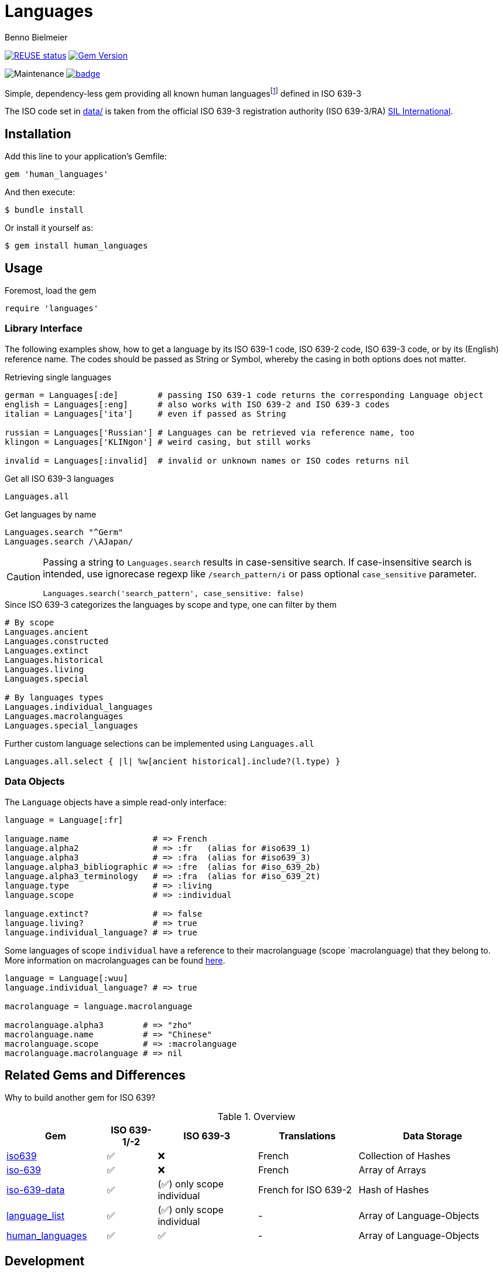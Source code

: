 = Languages
Benno Bielmeier
:source-language: ruby

image:https://api.reuse.software/badge/github.com/bbenno/languages[link="https://api.reuse.software/info/github.com/bbenno/languages", alt="REUSE status"]
image:https://badge.fury.io/rb/human_languages.svg["Gem Version", link="https://badge.fury.io/rb/human_languages"]

image:https://img.shields.io/maintenance/yes/2024[Maintenance]
image:https://github.com/bbenno/languages/actions/workflows/main.yml/badge.svg[link="https://github.com/bbenno/languages/actions/workflows/main.yml"]

Simple, dependency-less gem providing all known human languagesfootnote:[This includes all individual languages already accounted for in ISO 639-2 as well as extinct, ancient, constructed, and historical languages.] defined in ISO 639-3

The ISO code set in link:data/[data/] is taken from the official ISO 639-3 registration authority (ISO 639-3/RA) https://iso639-3.sil.org/[SIL International].

== Installation

Add this line to your application’s Gemfile:
[source]
----
gem 'human_languages'
----

And then execute:
....
$ bundle install
....

Or install it yourself as:
....
$ gem install human_languages
....

== Usage

.Foremost, load the gem
[source]
require 'languages'

=== Library Interface

The following examples show, how to get a language by its ISO 639-1 code, ISO 639-2 code, ISO 639-3 code, or by its (English) reference name.
The codes should be passed as String or Symbol, whereby the casing in both options does not matter.

.Retrieving single languages
[source]
----
german = Languages[:de]        # passing ISO 639-1 code returns the corresponding Language object
english = Languages[:eng]      # also works with ISO 639-2 and ISO 639-3 codes
italian = Languages['ita']     # even if passed as String

russian = Languages['Russian'] # Languages can be retrieved via reference name, too
klingon = Languages['KLINgon'] # weird casing, but still works

invalid = Languages[:invalid]  # invalid or unknown names or ISO codes returns nil
----

.Get all ISO 639-3 languages
[source]
Languages.all

.Get languages by name
[source]
----
Languages.search "^Germ"
Languages.search /\AJapan/
----

[CAUTION]
--
Passing a string to `Languages.search` results in case-sensitive search.
If case-insensitive search is intended, use ignorecase regexp like `/search_pattern/i` or pass optional `case_sensitive` parameter.
[source]
Languages.search('search_pattern', case_sensitive: false)
--

.Since ISO 639-3 categorizes the languages by scope and type, one can filter by them
[source]
----
# By scope
Languages.ancient
Languages.constructed
Languages.extinct
Languages.historical
Languages.living
Languages.special

# By languages types
Languages.individual_languages
Languages.macrolanguages
Languages.special_languages
----

.Further custom language selections can be implemented using `Languages.all`
[source]
Languages.all.select { |l| %w[ancient historical].include?(l.type) }

=== Data Objects

The `Language` objects have a simple read-only interface:

[source]
----
language = Language[:fr]

language.name                 # => French
language.alpha2               # => :fr   (alias for #iso639_1)
language.alpha3               # => :fra  (alias for #iso639_3)
language.alpha3_bibliographic # => :fre  (alias for #iso_639_2b)
language.alpha3_terminology   # => :fra  (alias for #iso_639_2t)
language.type                 # => :living
language.scope                # => :individual

language.extinct?             # => false
language.living?              # => true
language.individual_language? # => true
----

Some languages of scope `individual` have a reference to their macrolanguage (scope `macrolanguage) that they belong to.
More information on macrolanguages can be found https://iso639-3.sil.org/about/scope#Macrolanguages[here].

[source]
----
language = Language[:wuu]
language.individual_language? # => true

macrolanguage = language.macrolanguage

macrolanguage.alpha3        # => "zho"
macrolanguage.name          # => "Chinese"
macrolanguage.scope         # => :macrolanguage
macrolanguage.macrolanguage # => nil
----

== Related Gems and Differences

Why to build another gem for ISO 639?

.Overview
[%header,cols="2,1,2,2,3"]
|===
|Gem
|ISO 639-1/-2
|ISO 639-3
|Translations
|Data Storage

|https://rubygems.org/gems/iso639[iso639]
|✅
|❌
|French
|Collection of Hashes

|https://rubygems.org/gems/iso-639[iso-639]
|✅
|❌
|French
|Array of Arrays

|https://rubygems.org/gems/iso-639-data[iso-639-data]
|✅
|(✅) only scope individual
|French for ISO 639-2
|Hash of Hashes

|https://rubygems.org/gems/language_list[language_list]
|✅
|(✅) only scope individual
|-
|Array of Language-Objects

|https://rubygems.org/gems/human_languages[human_languages]
|✅
|✅
|-
|Array of Language-Objects
|===

== Development

After checking out the repo, run `bin/setup` to install dependencies.
Then, run `rake test` to run the tests.
You can also run `bin/console` for an interactive prompt that allows you to experiment.
To update and override the ISO 639-3 code table stored in link:data/[`data/`] run `bin/update-data`.

To install this gem onto your local machine, run `bundle exec rake install`.
To release a new version, update the version number in `version.rb`, and then run `bundle exec rake release`, which will create a git tag for the version, push git commits and the created tag, and push the `.gem` file to https://rubygems.org[rubygems.org].

Following https://semver.org/[Semantic Versioning 2.0.0].

== Contributing

Bug reports and pull requests are welcome on GitHub at https://github.com/bbenno/languages.

== Legal

The gem is

* available as open source under the terms of the https://opensource.org/licenses/MIT[MIT License].
* https://reuse.software/[REUSE] compliant
* uses ISO 639-3 code table from http://www.iso639-3.sil.org/ under their https://iso639-3.sil.org/code_tables/download_tables#termsofuse[terms of use]

